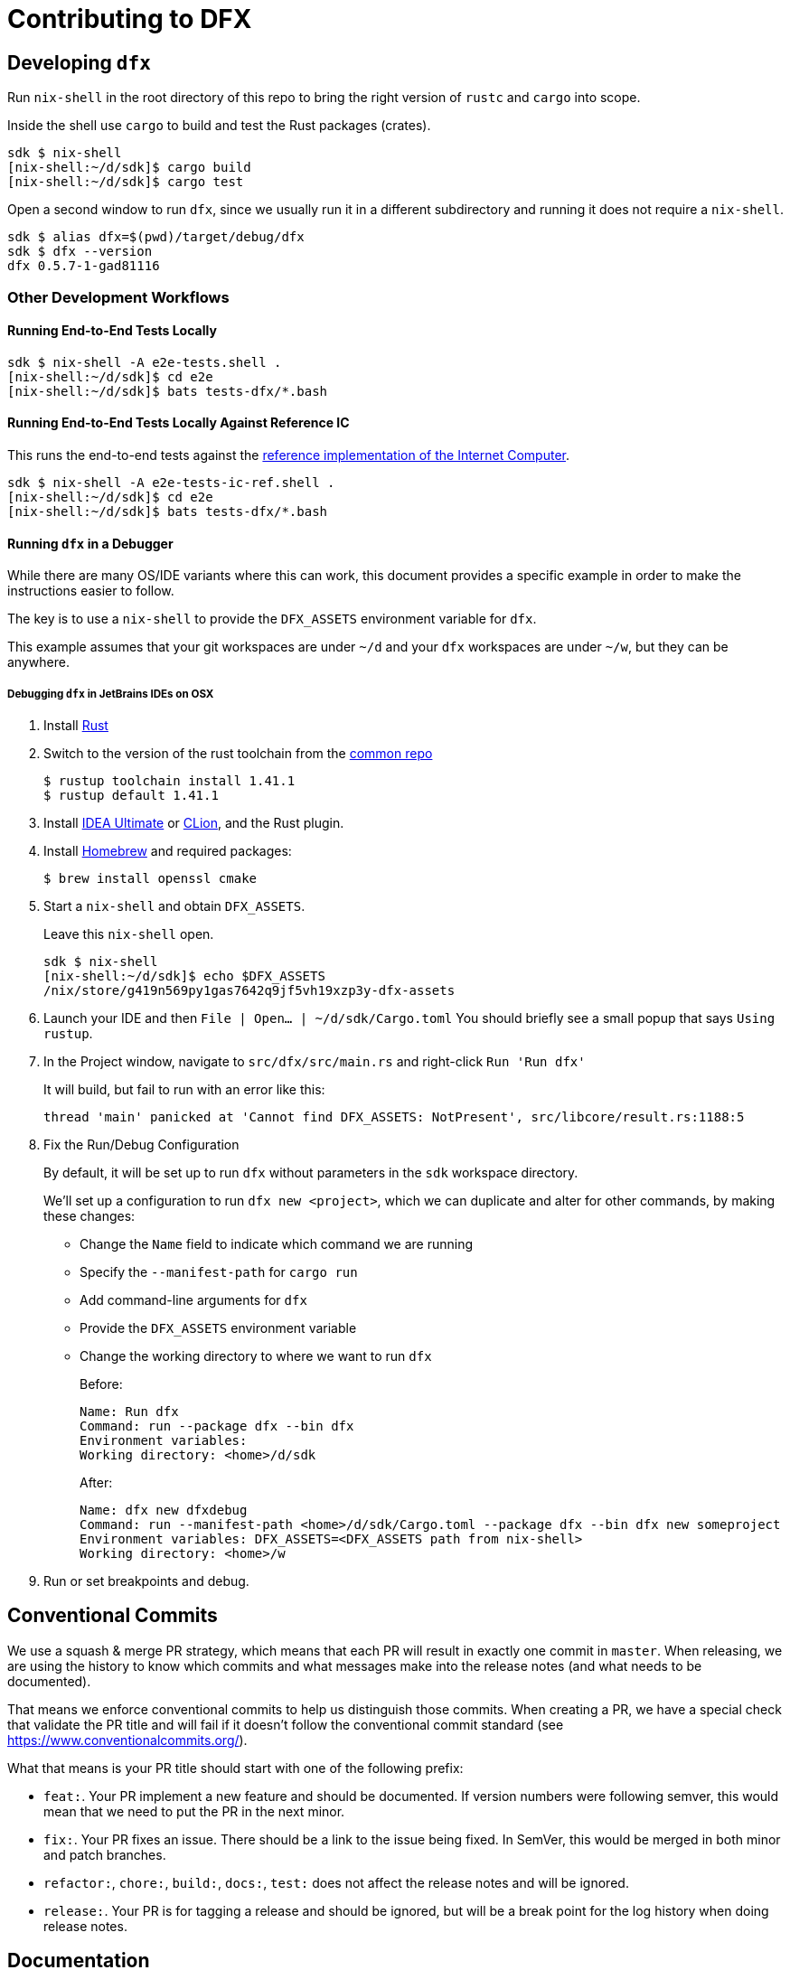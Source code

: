 = Contributing to DFX

== Developing `dfx`

Run `nix-shell` in the root directory of this repo to bring the right version
of `rustc` and `cargo` into scope.

Inside the shell use `cargo` to build and test the Rust packages (crates).

[source,bash]
----
sdk $ nix-shell
[nix-shell:~/d/sdk]$ cargo build
[nix-shell:~/d/sdk]$ cargo test
----

Open a second window to run `dfx`, since we usually run it in a different
subdirectory and running it does not require a `nix-shell`.

[source,bash]
----
sdk $ alias dfx=$(pwd)/target/debug/dfx
sdk $ dfx --version
dfx 0.5.7-1-gad81116
----

=== Other Development Workflows

==== Running End-to-End Tests Locally

[source,bash]
----
sdk $ nix-shell -A e2e-tests.shell .
[nix-shell:~/d/sdk]$ cd e2e
[nix-shell:~/d/sdk]$ bats tests-dfx/*.bash
----

==== Running End-to-End Tests Locally Against Reference IC

This runs the end-to-end tests against the
https://github.com/dfinity-lab/ic-ref[reference implementation of the Internet Computer].

[source,bash]
----
sdk $ nix-shell -A e2e-tests-ic-ref.shell .
[nix-shell:~/d/sdk]$ cd e2e
[nix-shell:~/d/sdk]$ bats tests-dfx/*.bash
----

==== Running `dfx` in a Debugger

While there are many OS/IDE variants where this can work, this document provides
a specific example in order to make the instructions easier to follow.

The key is to use a `nix-shell` to provide the `DFX_ASSETS` environment variable for `dfx`.

This example assumes that your git workspaces are under `~/d` and
your `dfx` workspaces are under `~/w`, but they can be anywhere.

===== Debugging `dfx` in JetBrains IDEs on OSX

. Install https://www.rust-lang.org/tools/install[Rust]

. Switch to the version of the rust toolchain from the https://github.com/dfinity-lab/common/blob/master/nix/overlays/rust.nix#L12[common repo]
+
[source,bash]
----
$ rustup toolchain install 1.41.1
$ rustup default 1.41.1
----
+
. Install https://www.jetbrains.com/idea/[IDEA Ultimate] or https://www.jetbrains.com/clion/[CLion], and the Rust plugin.

. Install https://brew.sh/[Homebrew] and required packages:
+
[source,bash]
----
$ brew install openssl cmake
----

. Start a `nix-shell` and obtain `DFX_ASSETS`.
+
Leave this `nix-shell` open.
+
[source,bash]
----
sdk $ nix-shell
[nix-shell:~/d/sdk]$ echo $DFX_ASSETS
/nix/store/g419n569py1gas7642q9jf5vh19xzp3y-dfx-assets
----

. Launch your IDE and then `File | Open... | ~/d/sdk/Cargo.toml`
You should briefly see a small popup that says `Using rustup`.

. In the Project window, navigate to `src/dfx/src/main.rs` and right-click `Run 'Run dfx'`
+
It will build, but fail to run with an error like this:
+
----
thread 'main' panicked at 'Cannot find DFX_ASSETS: NotPresent', src/libcore/result.rs:1188:5
----

. Fix the Run/Debug Configuration
+
By default, it will be set up to run `dfx` without parameters
in the `sdk` workspace directory.
+
We'll set up a configuration to run `dfx new <project>`, which we can duplicate
and alter for other commands, by making these changes:
+
* Change the `Name` field to indicate which command we are running
* Specify the `--manifest-path` for `cargo run`
* Add command-line arguments for `dfx`
* Provide the `DFX_ASSETS` environment variable
* Change the working directory to where we want to run `dfx`
+
Before:
+
----
Name: Run dfx
Command: run --package dfx --bin dfx
Environment variables:
Working directory: <home>/d/sdk
----
+
After:
+
----
Name: dfx new dfxdebug
Command: run --manifest-path <home>/d/sdk/Cargo.toml --package dfx --bin dfx new someproject
Environment variables: DFX_ASSETS=<DFX_ASSETS path from nix-shell>
Working directory: <home>/w
----

. Run or set breakpoints and debug.

== Conventional Commits

We use a squash & merge PR strategy, which means that each PR will result in exactly
one commit in `master`. When releasing, we are using the history to know which commits
and what messages make into the release notes (and what needs to be documented).

That means we enforce conventional commits to help us distinguish those commits. When
creating a PR, we have a special check that validate the PR title and will fail if it
doesn't follow the conventional commit standard (see
https://www.conventionalcommits.org/).

What that means is your PR title should start with one of the following prefix:

* `feat:`. Your PR implement a new feature and should be documented. If version numbers
  were following semver, this would mean that we need to put the PR in the next minor.
* `fix:`. Your PR fixes an issue. There should be a link to the issue being fixed.
  In SemVer, this would be merged in both minor and patch branches.
* `refactor:`, `chore:`, `build:`, `docs:`, `test:` does not affect the release notes
  and will be ignored.
* `release:`. Your PR is for tagging a release and should be ignored, but will be
  a break point for the log history when doing release notes.

== Documentation

https://hydra.oregon.dfinity.build/latest/dfinity-ci-build/sdk/dfx.doc.x86_64-linux/dfx/index.html[Latest cargo docs].

== Building without Nix

The build script in this repo requires an environment variable to point to the asset directory
that is to be bundled. That asset directory is normally built as a nix dependency to building
DFX.

If you aren't changing the assets themselves (ie. you're just fixing a bug in dfx), and you
already have the latest DFX installed, it's probably safe (but not always) to use the cache
folder installed on your computer as the asset directory.

You can do this with the follow command:

[source,bash]
----
export DFX_ASSETS=$(dfx cache show)
cargo build
----

Please note that this will work, but result in a bigger output (dfx itself is part of the cache
but not the asset), and that if the installed cache is out of sync with your branch it might
result in incompatibilities. This is normally enough to run unit tests and compilation though.

== CI

To run the CI job manually run either:

[source,bash]
nix-build ci/ci.nix -A dfx[.x86_64-linux|.x86_64-darwin]

== Dependencies

=== Updating the Replica

To update the replica to a given $SHA from the dfinity repo, execute the following:
[source,bash]
----
# Requires niv to run. To install niv, run nix-env -iA nixpkgs.niv
./scripts/update-replica.sh $SHA
----

=== Licenses

https://hydra.oregon.dfinity.build/latest/dfinity-ci-build/sdk/licenses.dfx.x86_64-linux/licenses.dfinity-sdk-dfx.html[Latest licenses of all dependencies of dfx (build for x86_64-linux)].

